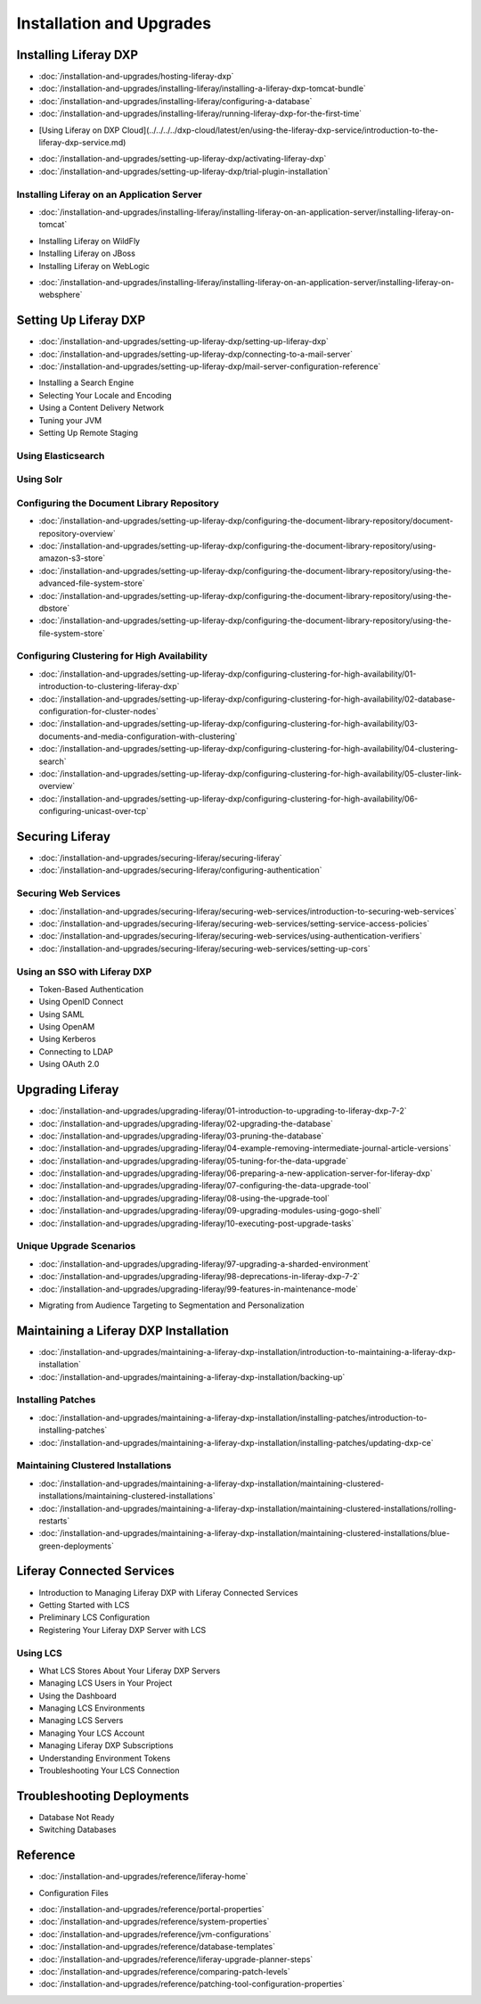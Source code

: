 Installation and Upgrades
=========================

Installing Liferay DXP
----------------------

-  :doc:`/installation-and-upgrades/hosting-liferay-dxp`
-  :doc:`/installation-and-upgrades/installing-liferay/installing-a-liferay-dxp-tomcat-bundle`
-  :doc:`/installation-and-upgrades/installing-liferay/configuring-a-database`
-  :doc:`/installation-and-upgrades/installing-liferay/running-liferay-dxp-for-the-first-time`
* [Using Liferay on DXP Cloud](../../../../dxp-cloud/latest/en/using-the-liferay-dxp-service/introduction-to-the-liferay-dxp-service.md)
-  :doc:`/installation-and-upgrades/setting-up-liferay-dxp/activating-liferay-dxp`
-  :doc:`/installation-and-upgrades/setting-up-liferay-dxp/trial-plugin-installation`

Installing Liferay on an Application Server
~~~~~~~~~~~~~~~~~~~~~~~~~~~~~~~~~~~~~~~~~~~

-  :doc:`/installation-and-upgrades/installing-liferay/installing-liferay-on-an-application-server/installing-liferay-on-tomcat`
* Installing Liferay on WildFly
* Installing Liferay on JBoss
* Installing Liferay on WebLogic
-  :doc:`/installation-and-upgrades/installing-liferay/installing-liferay-on-an-application-server/installing-liferay-on-websphere`

Setting Up Liferay DXP
----------------------

-  :doc:`/installation-and-upgrades/setting-up-liferay-dxp/setting-up-liferay-dxp`
-  :doc:`/installation-and-upgrades/setting-up-liferay-dxp/connecting-to-a-mail-server`
-  :doc:`/installation-and-upgrades/setting-up-liferay-dxp/mail-server-configuration-reference`
* Installing a Search Engine
* Selecting Your Locale and Encoding
* Using a Content Delivery Network
* Tuning your JVM
* Setting Up Remote Staging

Using Elasticsearch
~~~~~~~~~~~~~~~~~~~

Using Solr
~~~~~~~~~~

Configuring the Document Library Repository
~~~~~~~~~~~~~~~~~~~~~~~~~~~~~~~~~~~~~~~~~~~

-  :doc:`/installation-and-upgrades/setting-up-liferay-dxp/configuring-the-document-library-repository/document-repository-overview`
-  :doc:`/installation-and-upgrades/setting-up-liferay-dxp/configuring-the-document-library-repository/using-amazon-s3-store`
-  :doc:`/installation-and-upgrades/setting-up-liferay-dxp/configuring-the-document-library-repository/using-the-advanced-file-system-store`
-  :doc:`/installation-and-upgrades/setting-up-liferay-dxp/configuring-the-document-library-repository/using-the-dbstore`
-  :doc:`/installation-and-upgrades/setting-up-liferay-dxp/configuring-the-document-library-repository/using-the-file-system-store`

Configuring Clustering for High Availability
~~~~~~~~~~~~~~~~~~~~~~~~~~~~~~~~~~~~~~~~~~~~

-  :doc:`/installation-and-upgrades/setting-up-liferay-dxp/configuring-clustering-for-high-availability/01-introduction-to-clustering-liferay-dxp`
-  :doc:`/installation-and-upgrades/setting-up-liferay-dxp/configuring-clustering-for-high-availability/02-database-configuration-for-cluster-nodes`
-  :doc:`/installation-and-upgrades/setting-up-liferay-dxp/configuring-clustering-for-high-availability/03-documents-and-media-configuration-with-clustering`
-  :doc:`/installation-and-upgrades/setting-up-liferay-dxp/configuring-clustering-for-high-availability/04-clustering-search`
-  :doc:`/installation-and-upgrades/setting-up-liferay-dxp/configuring-clustering-for-high-availability/05-cluster-link-overview`
-  :doc:`/installation-and-upgrades/setting-up-liferay-dxp/configuring-clustering-for-high-availability/06-configuring-unicast-over-tcp`

Securing Liferay
----------------

-  :doc:`/installation-and-upgrades/securing-liferay/securing-liferay`
-  :doc:`/installation-and-upgrades/securing-liferay/configuring-authentication`

Securing Web Services
~~~~~~~~~~~~~~~~~~~~~

-  :doc:`/installation-and-upgrades/securing-liferay/securing-web-services/introduction-to-securing-web-services`
-  :doc:`/installation-and-upgrades/securing-liferay/securing-web-services/setting-service-access-policies`
-  :doc:`/installation-and-upgrades/securing-liferay/securing-web-services/using-authentication-verifiers`
-  :doc:`/installation-and-upgrades/securing-liferay/securing-web-services/setting-up-cors`

Using an SSO with Liferay DXP
~~~~~~~~~~~~~~~~~~~~~~~~~~~~~

* Token-Based Authentication
* Using OpenID Connect
* Using SAML
* Using OpenAM
* Using Kerberos
* Connecting to LDAP
* Using OAuth 2.0

Upgrading Liferay
-----------------

-  :doc:`/installation-and-upgrades/upgrading-liferay/01-introduction-to-upgrading-to-liferay-dxp-7-2`
-  :doc:`/installation-and-upgrades/upgrading-liferay/02-upgrading-the-database`
-  :doc:`/installation-and-upgrades/upgrading-liferay/03-pruning-the-database`
-  :doc:`/installation-and-upgrades/upgrading-liferay/04-example-removing-intermediate-journal-article-versions`
-  :doc:`/installation-and-upgrades/upgrading-liferay/05-tuning-for-the-data-upgrade`
-  :doc:`/installation-and-upgrades/upgrading-liferay/06-preparing-a-new-application-server-for-liferay-dxp`
-  :doc:`/installation-and-upgrades/upgrading-liferay/07-configuring-the-data-upgrade-tool`
-  :doc:`/installation-and-upgrades/upgrading-liferay/08-using-the-upgrade-tool`
-  :doc:`/installation-and-upgrades/upgrading-liferay/09-upgrading-modules-using-gogo-shell`
-  :doc:`/installation-and-upgrades/upgrading-liferay/10-executing-post-upgrade-tasks`

Unique Upgrade Scenarios
~~~~~~~~~~~~~~~~~~~~~~~~

-  :doc:`/installation-and-upgrades/upgrading-liferay/97-upgrading-a-sharded-environment`
-  :doc:`/installation-and-upgrades/upgrading-liferay/98-deprecations-in-liferay-dxp-7-2`
-  :doc:`/installation-and-upgrades/upgrading-liferay/99-features-in-maintenance-mode`
* Migrating from Audience Targeting to Segmentation and Personalization

Maintaining a Liferay DXP Installation
--------------------------------------

-  :doc:`/installation-and-upgrades/maintaining-a-liferay-dxp-installation/introduction-to-maintaining-a-liferay-dxp-installation`
-  :doc:`/installation-and-upgrades/maintaining-a-liferay-dxp-installation/backing-up`

Installing Patches
~~~~~~~~~~~~~~~~~~

-  :doc:`/installation-and-upgrades/maintaining-a-liferay-dxp-installation/installing-patches/introduction-to-installing-patches`
-  :doc:`/installation-and-upgrades/maintaining-a-liferay-dxp-installation/installing-patches/updating-dxp-ce`

Maintaining Clustered Installations
~~~~~~~~~~~~~~~~~~~~~~~~~~~~~~~~~~~

-  :doc:`/installation-and-upgrades/maintaining-a-liferay-dxp-installation/maintaining-clustered-installations/maintaining-clustered-installations`
-  :doc:`/installation-and-upgrades/maintaining-a-liferay-dxp-installation/maintaining-clustered-installations/rolling-restarts`
-  :doc:`/installation-and-upgrades/maintaining-a-liferay-dxp-installation/maintaining-clustered-installations/blue-green-deployments`

Liferay Connected Services
--------------------------

* Introduction to Managing Liferay DXP with Liferay Connected Services
* Getting Started with LCS
* Preliminary LCS Configuration
* Registering Your Liferay DXP Server with LCS

Using LCS
~~~~~~~~~

* What LCS Stores About Your Liferay DXP Servers
* Managing LCS Users in Your Project
* Using the Dashboard
* Managing LCS Environments
* Managing LCS Servers
* Managing Your LCS Account
* Managing Liferay DXP Subscriptions
* Understanding Environment Tokens
* Troubleshooting Your LCS Connection

Troubleshooting Deployments
---------------------------

* Database Not Ready
* Switching Databases

Reference
---------

-  :doc:`/installation-and-upgrades/reference/liferay-home`
* Configuration Files
-  :doc:`/installation-and-upgrades/reference/portal-properties`
-  :doc:`/installation-and-upgrades/reference/system-properties`
-  :doc:`/installation-and-upgrades/reference/jvm-configurations`
-  :doc:`/installation-and-upgrades/reference/database-templates`
-  :doc:`/installation-and-upgrades/reference/liferay-upgrade-planner-steps`
-  :doc:`/installation-and-upgrades/reference/comparing-patch-levels`
-  :doc:`/installation-and-upgrades/reference/patching-tool-configuration-properties`
